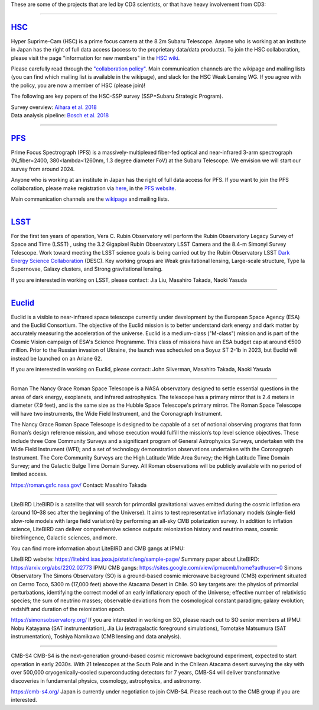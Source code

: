 .. title: Research Projects
.. slug: research-projects
.. date: 2012-11-08 00:06:06
.. hidetitle: true

These are some of the projects that are led by
CD3 scientists, or that have heavy involvement from CD3:

====

.. image:: /images/research/HSC_logo.max-500x500.jpg
   :height: 40px
   :align: left

`HSC`_
-------

Hyper Suprime-Cam (HSC) is a prime focus camera at the 8.2m Subaru Telescope. Anyone who is working at an institute in Japan has the right of full data access (access to the proprietary data/data products). To join the HSC collaboration, please visit the page "information for new members" in the `HSC wiki`_.

Please carefully read through the `"collaboration policy"`_. Main communication channels are the wikipage and mailing lists (you can find which mailing list is available in the wikipage), and slack for the HSC Weak Lensing WG. If you agree with the policy, you are now a member of HSC (please join)!

The following are key papers of the HSC-SSP survey (SSP=Subaru Strategic Program).

| Survey overview: `Aihara et al. 2018`_ 
| Data analysis pipeline: `Bosch et al. 2018`_

.. _`HSC`: https://hsc-release.mtk.nao.ac.jp/doc/
.. _`HSC wiki`: https://hscsurvey.pbworks.com/w/page/19661930/FrontPage
.. _`"collaboration policy"`: https://hscsurvey.pbworks.com/w/page/45370732/Survey%20Policies
.. _`Aihara et al. 2018`: https://ui.adsabs.harvard.edu/abs/2018PASJ...70S...4A/abstract
.. _`Bosch et al. 2018`: https://ui.adsabs.harvard.edu/abs/2018PASJ...70S...5B/abstract

====

.. image:: /images/research/pfs_sumire_logo.png
   :height: 40px
   :align: left

`PFS`_
-------

Prime Focus Spectrograph (PFS) is a massively-multiplexed fiber-fed optical and near-infrared 3-arm spectrograph (N_fiber=2400, 380<lambda<1260nm, 1.3 degree diameter FoV) at the Subaru Telescope. We envision we will start our survey from around 2024. 

Anyone who is working at an institute in Japan has the right of full data access for PFS. If you want to join the PFS collaboration, please make registration via `here`_, in the `PFS website`_. 

Main communication channels are the `wikipage`_ and mailing lists.


.. _`PFS`: https://pfs.ipmu.jp/intro.html
.. _`here`: https://pfs.ipmu.jp/research/regist_collab.html
.. _`PFS website`: https://pfs.ipmu.jp/intro.html
.. _`wikipage`: https://sumire.pbworks.com/w/page/28175340/Subaru%20Measurement%20of%20Images%20and%20Redshifts%20%28SuMIRe%29


====

.. image:: /images/research/lsst_logo.png
   :height: 40px
   :align: left

`LSST`_
-------
For the first ten years of operation, Vera C. Rubin Observatory will perform the Rubin Observatory Legacy Survey of Space and Time (LSST) , using the 3.2 Gigapixel Rubin Observatory LSST Camera and the 8.4-m Simonyi Survey Telescope. Work toward meeting the LSST science goals is being carried out by the Rubin Observatory LSST `Dark Energy Science Collaboration`_ (DESC). Key working groups are Weak gravitational lensing, Large-scale structure, Type Ia Supernovae, Galaxy clusters, and Strong gravitational lensing.

If you are interested in working on LSST, please contact: Jia Liu, Masahiro Takada, Naoki Yasuda

.. _`LSST`: https://www.lsst.org/
.. _`Dark Energy Science Collaboration`: https://lsstdesc.org/

====

.. image:: /images/research/euclid-logo.png
   :height: 40px
   :align: left

`Euclid`_
---------

Euclid is a visible to near-infrared space telescope currently under development by the European Space Agency (ESA) and the Euclid Consortium. The objective of the Euclid mission is to better understand dark energy and dark matter by accurately measuring the acceleration of the universe. Euclid is a medium-class ("M-class") mission and is part of the Cosmic Vision campaign of ESA's Science Programme. This class of missions have an ESA budget cap at around €500 million. Prior to the Russian invasion of Ukraine, the launch was scheduled on a Soyuz ST 2-1b in 2023, but Euclid will instead be launched on an Ariane 62.

If you are interested in working on Euclid, please contact: John Silverman, Masahiro Takada, Naoki Yasuda

.. _`Euclid`: https://www.euclid-ec.org/



====

Roman
The Nancy Grace Roman Space Telescope is a NASA observatory designed to settle essential questions in the areas of dark energy, exoplanets, and infrared astrophysics. The telescope has a primary mirror that is 2.4 meters in diameter (7.9 feet), and is the same size as the Hubble Space Telescope's primary mirror. The Roman Space Telescope will have two instruments, the Wide Field Instrument, and the Coronagraph Instrument.

The Nancy Grace Roman Space Telescope is designed to be capable of a set of notional observing programs that form Roman’s design reference mission, and whose execution would fulfill the mission’s top level science objectives. These include three Core Community Surveys and a significant program of General Astrophysics Surveys, undertaken with the Wide Field Instrument (WFI); and a set of technology demonstration observations undertaken with the Coronagraph Instrument. The Core Community Surveys are the High Latitude Wide Area Survey; the High Latitude Time Domain Survey; and the Galactic Bulge Time Domain Survey. All Roman observations will be publicly available with no period of limited access.

https://roman.gsfc.nasa.gov/
Contact: Masahiro Takada

====

LiteBIRD
LiteBIRD is a satellite that will search for primordial gravitational waves emitted during the cosmic inflation era (around 10–38 sec after the beginning of the Universe). It aims to test representative inflationary models (single-ﬁeld slow-role models with large ﬁeld variation) by performing an all-sky CMB polarization survey. In addition to inflation science, LiteBIRD can deliver comprehensive science outputs: reionization history and neutrino mass, cosmic birefringence, Galactic sciences, and more.

You can find more information about LiteBIRD and CMB gangs at IPMU:

LiteBIRD website: https://litebird.isas.jaxa.jp/static/eng/sample-page/
Summary paper about LiteBIRD: https://arxiv.org/abs/2202.02773
IPMU CMB gangs: https://sites.google.com/view/ipmucmb/home?authuser=0
Simons Observatory
The Simons Observatory (SO) is a ground-based cosmic microwave background (CMB) experiment situated on Cerrro Toco, 5300 m (17,000 feet) above the Atacama Desert in Chile. SO key targets are: the physics of primordial perturbations, identifying the correct model of an early inflationary epoch of the Universe; effective number of relativistic species; the sum of neutrino masses; observable deviations from the cosmological constant paradigm; galaxy evolution; redshift and duration of the reionization epoch.

https://simonsobservatory.org/
If you are interested in working on SO, please reach out to SO senior members at IPMU:
Nobu Katayama (SAT instrumentation), Jia Liu (extragalactic foreground simulations), Tomotake Matsumura (SAT instrumentation), Toshiya Namikawa (CMB lensing and data analysis).

====

CMB-S4
CMB-S4 is the next-generation ground-based cosmic microwave background experiment, expected to start operation in early 2030s. With 21 telescopes at the South Pole and in the Chilean Atacama desert surveying the sky with over 500,000 cryogenically-cooled superconducting detectors for 7 years, CMB-S4 will deliver transformative discoveries in fundamental physics, cosmology, astrophysics, and astronomy.

https://cmb-s4.org/
Japan is currently under negotiation to join CMB-S4. Please reach out to the CMB group if you are interested.

